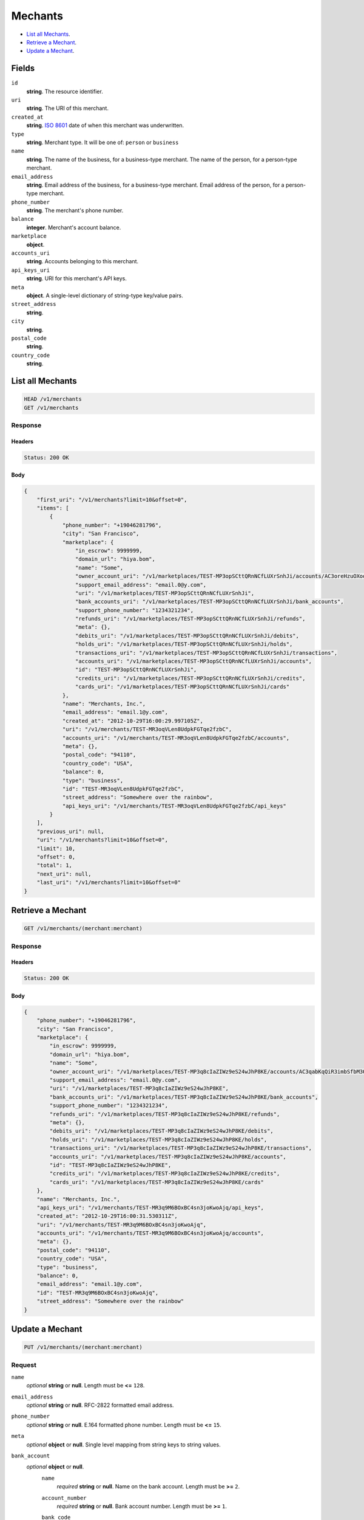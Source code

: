 Mechants
========

- `List all Mechants`_.
- `Retrieve a Mechant`_.
- `Update a Mechant`_.

Fields
------

``id`` 
    **string**. The resource identifier.  
 
``uri`` 
    **string**. The URI of this merchant.  
 
``created_at`` 
    **string**. `ISO 8601 <http://www.w3.org/QA/Tips/iso-date>`_ date of when this 
    merchant was underwritten. 
 
``type`` 
    **string**. Merchant type. It will be one of: ``person`` or ``business`` 
 
``name`` 
    **string**. The name of the business, for a business-type merchant. 
    The name of the person, for a person-type merchant. 
 
``email_address`` 
    **string**. Email address of the business, for a business-type merchant. 
    Email address of the person, for a person-type merchant. 
 
``phone_number`` 
    **string**. The merchant's phone number. 
 
``balance`` 
    **integer**. Merchant's account balance. 
 
``marketplace`` 
    **object**.  
``accounts_uri`` 
    **string**. Accounts belonging to this merchant. 
 
``api_keys_uri`` 
    **string**. URI for this merchant's API keys. 
 
``meta`` 
    **object**. A single-level dictionary of string-type key/value pairs. 
 
``street_address`` 
    **string**.  
``city`` 
    **string**.  
``postal_code`` 
    **string**.  
``country_code`` 
    **string**.  

List all Mechants
-----------------

.. code:: 
 
    HEAD /v1/merchants 
    GET /v1/merchants 
 

Response 
~~~~~~~~ 
 
Headers 
^^^^^^^ 
 
.. code::  
 
    Status: 200 OK 
 
Body 
^^^^ 
 
.. code:: javascript 
 
    { 
        "first_uri": "/v1/merchants?limit=10&offset=0",  
        "items": [ 
            { 
                "phone_number": "+19046281796",  
                "city": "San Francisco",  
                "marketplace": { 
                    "in_escrow": 9999999,  
                    "domain_url": "hiya.bom",  
                    "name": "Some",  
                    "owner_account_uri": "/v1/marketplaces/TEST-MP3opSCttQRnNCfLUXrSnhJi/accounts/AC3oreHzuOXooXtHzvhbanCQ",  
                    "support_email_address": "email.0@y.com",  
                    "uri": "/v1/marketplaces/TEST-MP3opSCttQRnNCfLUXrSnhJi",  
                    "bank_accounts_uri": "/v1/marketplaces/TEST-MP3opSCttQRnNCfLUXrSnhJi/bank_accounts",  
                    "support_phone_number": "1234321234",  
                    "refunds_uri": "/v1/marketplaces/TEST-MP3opSCttQRnNCfLUXrSnhJi/refunds",  
                    "meta": {},  
                    "debits_uri": "/v1/marketplaces/TEST-MP3opSCttQRnNCfLUXrSnhJi/debits",  
                    "holds_uri": "/v1/marketplaces/TEST-MP3opSCttQRnNCfLUXrSnhJi/holds",  
                    "transactions_uri": "/v1/marketplaces/TEST-MP3opSCttQRnNCfLUXrSnhJi/transactions",  
                    "accounts_uri": "/v1/marketplaces/TEST-MP3opSCttQRnNCfLUXrSnhJi/accounts",  
                    "id": "TEST-MP3opSCttQRnNCfLUXrSnhJi",  
                    "credits_uri": "/v1/marketplaces/TEST-MP3opSCttQRnNCfLUXrSnhJi/credits",  
                    "cards_uri": "/v1/marketplaces/TEST-MP3opSCttQRnNCfLUXrSnhJi/cards" 
                },  
                "name": "Merchants, Inc.",  
                "email_address": "email.1@y.com",  
                "created_at": "2012-10-29T16:00:29.997105Z",  
                "uri": "/v1/merchants/TEST-MR3oqVLen8UdpkFGTqe2fzbC",  
                "accounts_uri": "/v1/merchants/TEST-MR3oqVLen8UdpkFGTqe2fzbC/accounts",  
                "meta": {},  
                "postal_code": "94110",  
                "country_code": "USA",  
                "balance": 0,  
                "type": "business",  
                "id": "TEST-MR3oqVLen8UdpkFGTqe2fzbC",  
                "street_address": "Somewhere over the rainbow",  
                "api_keys_uri": "/v1/merchants/TEST-MR3oqVLen8UdpkFGTqe2fzbC/api_keys" 
            } 
        ],  
        "previous_uri": null,  
        "uri": "/v1/merchants?limit=10&offset=0",  
        "limit": 10,  
        "offset": 0,  
        "total": 1,  
        "next_uri": null,  
        "last_uri": "/v1/merchants?limit=10&offset=0" 
    } 
 

Retrieve a Mechant
------------------

.. code:: 
 
    GET /v1/merchants/(merchant:merchant) 
 

Response 
~~~~~~~~ 
 
Headers 
^^^^^^^ 
 
.. code::  
 
    Status: 200 OK 
 
Body 
^^^^ 
 
.. code:: javascript 
 
    { 
        "phone_number": "+19046281796",  
        "city": "San Francisco",  
        "marketplace": { 
            "in_escrow": 9999999,  
            "domain_url": "hiya.bom",  
            "name": "Some",  
            "owner_account_uri": "/v1/marketplaces/TEST-MP3q8cIaZIWz9eS24wJhP8KE/accounts/AC3qabKqQiR3imbSfbM3O8OE",  
            "support_email_address": "email.0@y.com",  
            "uri": "/v1/marketplaces/TEST-MP3q8cIaZIWz9eS24wJhP8KE",  
            "bank_accounts_uri": "/v1/marketplaces/TEST-MP3q8cIaZIWz9eS24wJhP8KE/bank_accounts",  
            "support_phone_number": "1234321234",  
            "refunds_uri": "/v1/marketplaces/TEST-MP3q8cIaZIWz9eS24wJhP8KE/refunds",  
            "meta": {},  
            "debits_uri": "/v1/marketplaces/TEST-MP3q8cIaZIWz9eS24wJhP8KE/debits",  
            "holds_uri": "/v1/marketplaces/TEST-MP3q8cIaZIWz9eS24wJhP8KE/holds",  
            "transactions_uri": "/v1/marketplaces/TEST-MP3q8cIaZIWz9eS24wJhP8KE/transactions",  
            "accounts_uri": "/v1/marketplaces/TEST-MP3q8cIaZIWz9eS24wJhP8KE/accounts",  
            "id": "TEST-MP3q8cIaZIWz9eS24wJhP8KE",  
            "credits_uri": "/v1/marketplaces/TEST-MP3q8cIaZIWz9eS24wJhP8KE/credits",  
            "cards_uri": "/v1/marketplaces/TEST-MP3q8cIaZIWz9eS24wJhP8KE/cards" 
        },  
        "name": "Merchants, Inc.",  
        "api_keys_uri": "/v1/merchants/TEST-MR3q9M6BOxBC4sn3joKwoAjq/api_keys",  
        "created_at": "2012-10-29T16:00:31.530311Z",  
        "uri": "/v1/merchants/TEST-MR3q9M6BOxBC4sn3joKwoAjq",  
        "accounts_uri": "/v1/merchants/TEST-MR3q9M6BOxBC4sn3joKwoAjq/accounts",  
        "meta": {},  
        "postal_code": "94110",  
        "country_code": "USA",  
        "type": "business",  
        "balance": 0,  
        "email_address": "email.1@y.com",  
        "id": "TEST-MR3q9M6BOxBC4sn3joKwoAjq",  
        "street_address": "Somewhere over the rainbow" 
    } 
 

Update a Mechant
----------------

.. code:: 
 
    PUT /v1/merchants/(merchant:merchant) 
 

Request
~~~~~~~
   
``name`` 
    *optional* **string** or **null**. Length must be **<=** ``128``. 
 
``email_address`` 
    *optional* **string** or **null**. RFC-2822 formatted email address. 
 
``phone_number`` 
    *optional* **string** or **null**. E.164 formatted phone number. Length must be **<=** ``15``. 
 
``meta`` 
    *optional* **object** or **null**. Single level mapping from string keys to string values. 
 
``bank_account`` 
    *optional* **object** or **null**.  
        ``name`` 
            *required* **string** or **null**. Name on the bank account. Length must be **>=** ``2``. 
 
        ``account_number`` 
            *required* **string** or **null**. Bank account number. Length must be **>=** ``1``. 
 
        ``bank_code`` 
            #. If not a *production* bank account then `bank_code` is a: 
 
               ``bank_code`` 
                   *required* **string** or **null**. Length must be **>=** ``1``. 
 
 
        ``account_type`` 
            *optional* **string** or **null**. Bank account type. It should be one of: ``checking``, ``savings`` 
 
        ``meta`` 
            *optional* **object** or **null**. Single level mapping from string keys to string values. 
 
 

Body 
^^^^ 
 
.. code:: javascript 
 
    { 
        "phone_number": "+16501112222",  
        "meta": { 
            "location": "121.121" 
        },  
        "email_address": "will@ie.com",  
        "name": "Willie",  
        "bank_account": { 
            "account_type": "savings",  
            "account_number": "345345345",  
            "name": "Willie",  
            "bank_code": "325182797" 
        } 
    } 
 

Response
~~~~~~~~

Headers 
^^^^^^^ 
 
.. code::  
 
    Status: 200 OK 
 
Body 
^^^^ 
 
.. code:: javascript 
 
    { 
        "phone_number": "+16501112222",  
        "city": "San Francisco",  
        "marketplace": null,  
        "name": "Willie",  
        "api_keys_uri": "/v1/merchants/TEST-MR3uTHSMX9QAM6kckCTJnz48/api_keys",  
        "created_at": "2012-10-29T16:00:35.743594Z",  
        "uri": "/v1/merchants/TEST-MR3uTHSMX9QAM6kckCTJnz48",  
        "accounts_uri": "/v1/merchants/TEST-MR3uTHSMX9QAM6kckCTJnz48/accounts",  
        "meta": { 
            "location": "121.121" 
        },  
        "postal_code": "94110",  
        "country_code": "USA",  
        "type": "business",  
        "balance": 0,  
        "email_address": "will@ie.com",  
        "id": "TEST-MR3uTHSMX9QAM6kckCTJnz48",  
        "street_address": "Somewhere over the rainbow" 
    } 
 

